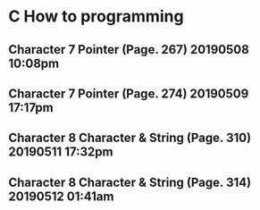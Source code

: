 

* C How to programming
** Character 7 Pointer (Page. 267) 20190508 10:08pm
** Character 7 Pointer (Page. 274) 20190509 17:17pm
** Character 8 Character & String (Page. 310) 20190511 17:32pm
** Character 8 Character & String (Page. 314) 20190512 01:41am
